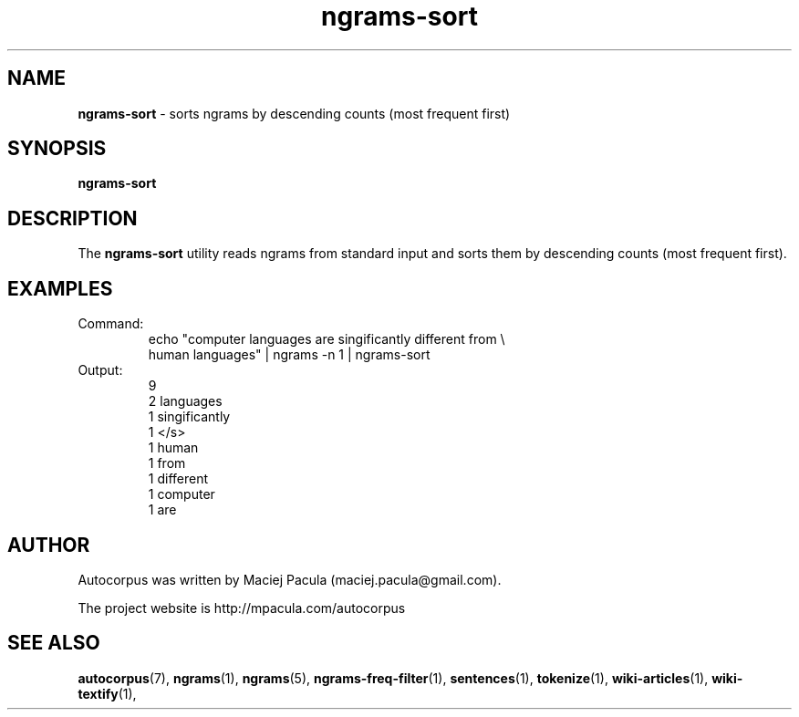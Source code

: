 .TH ngrams-sort 1 "October 16, 2011" "version 1.0" "USER COMMANDS"
.SH NAME
.B ngrams-sort 
\- sorts ngrams by descending counts (most frequent first)

.SH SYNOPSIS
.B ngrams-sort

.SH DESCRIPTION
The 
.B ngrams-sort 
utility reads ngrams from standard input and sorts them
by descending counts (most frequent first).

.SH EXAMPLES
.TP
Command:
.nf
echo "computer languages are singificantly different from \\
      human languages" | ngrams -n 1 | ngrams-sort
.fi
.TP
Output:
.nf
9
2       languages
1       singificantly
1       </s>
1       human
1       from
1       different
1       computer
1       are
.fi

.SH AUTHOR
Autocorpus was written by Maciej Pacula (maciej.pacula@gmail.com).

The project website is http://mpacula.com/autocorpus

.SH SEE ALSO
.BR autocorpus (7),
.BR ngrams (1),
.BR ngrams (5),
.BR ngrams-freq-filter (1),
.BR sentences (1),
.BR tokenize (1),
.BR wiki-articles (1),
.BR wiki-textify (1),
